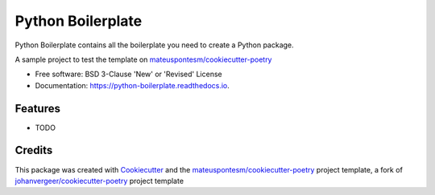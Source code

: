 ==================
Python Boilerplate
==================


.. image:: https://img.shields.io/pypi/v/python-boilerplate.svg
        :target: https://pypi.python.org/pypi/python-boilerplate

.. image:: https://img.shields.io/travis/mateuspontesm/python-boilerplate.svg
        :target: https://travis-ci.org/mateuspontesm/python-boilerplate

.. image:: https://readthedocs.org/projects/python-boilerplate/badge/?version=latest
        :target: https://python-boilerplate.readthedocs.io/en/latest/?badge=latest
        :alt: Documentation Status


Python Boilerplate contains all the boilerplate you need to create a Python package.

A sample project to test the template on `mateuspontesm/cookiecutter-poetry`_

* Free software: BSD 3-Clause 'New' or 'Revised' License

* Documentation: https://python-boilerplate.readthedocs.io.



Features
--------

* TODO

Credits
-------

This package was created with Cookiecutter_ and the `mateuspontesm/cookiecutter-poetry`_ project template,
a fork of `johanvergeer/cookiecutter-poetry`_ project template

.. _Cookiecutter: https://github.com/audreyr/cookiecutter
.. _`johanvergeer/cookiecutter-poetry`: https://github.com/johanvergeer/cookiecutter-poetry
.. _`mateuspontesm/cookiecutter-poetry`: https://github.com/mateuspontesm/cookiecutter-poetry
